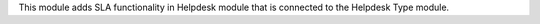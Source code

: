 This module adds SLA functionality in Helpdesk module that is connected to the Helpdesk Type module.
